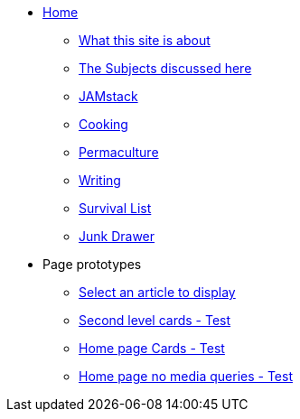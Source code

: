 * xref:ROOT:index.adoc[Home]
** xref:ROOT:what-this-site-is-about.adoc[What this site is about]
** xref:ROOT:subjects-discussed-here.adoc[The Subjects discussed here]
** xref:jamstack:ROOT:index.adoc[JAMstack]
** xref:cooking:ROOT:index.adoc[Cooking]
** xref:permaculture:ROOT:index.adoc[Permaculture]
** xref:writing:ROOT:index.adoc[Writing]
** xref:survival-list:ROOT:index.adoc[Survival List]
** xref:junk-drawer:ROOT:index.adoc[Junk Drawer]
* Page prototypes
** xref:select-an-article-to-display.adoc[Select an article to display]
** xref:second-level-cards-test.adoc[Second level cards - Test]
** xref:home-page-cards-test.adoc[Home page Cards - Test]
** xref:steve-test.adoc[Home page no media queries - Test]
